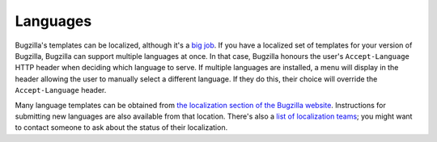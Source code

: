 Languages
=========

Bugzilla's templates can be localized, although it's a `big job
<https://wiki.mozilla.org/Bugzilla:L10n:Guide>`_. If you have
a localized set of templates for your version of Bugzilla, Bugzilla can
support multiple languages at once. In that case, Bugzilla honours the user's
``Accept-Language`` HTTP header when deciding which language to serve. If
multiple languages are installed, a menu will display in the header allowing
the user to manually select a different language. If they do this, their
choice will override the ``Accept-Language`` header.

Many language templates can be obtained from
`the localization section of the Bugzilla website
<https://www.bugzilla.org/download.html#localizations>`_. Instructions
for submitting new languages are also available from that location. There's
also a `list of localization teams
<https://wiki.mozilla.org/Bugzilla:L10n:Localization_Teams>`_; you might
want to contact someone to ask about the status of their localization.
